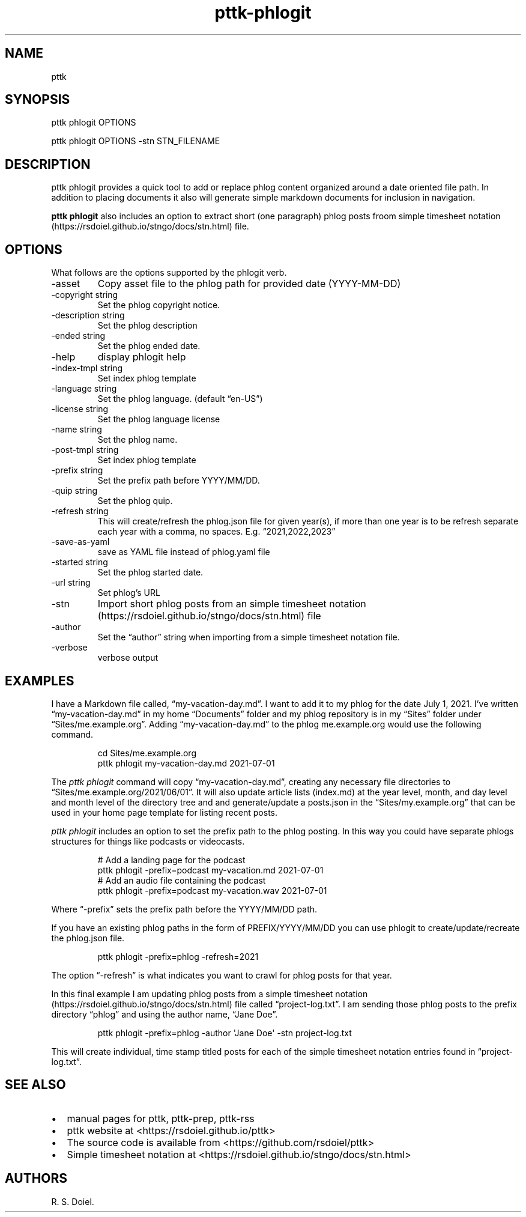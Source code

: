 .\" Automatically generated by Pandoc 3.1.8
.\"
.TH "pttk-phlogit" "1" "August 14, 2022" "pttk-phlogit user manual" ""
.SH NAME
pttk
.SH SYNOPSIS
pttk phlogit OPTIONS
.PP
pttk phlogit OPTIONS -stn STN_FILENAME
.SH DESCRIPTION
pttk phlogit provides a quick tool to add or replace phlog content
organized around a date oriented file path.
In addition to placing documents it also will generate simple markdown
documents for inclusion in navigation.
.PP
\f[B]pttk phlogit\f[R] also includes an option to extract short (one
paragraph) phlog posts froom simple timesheet
notation (https://rsdoiel.github.io/stngo/docs/stn.html) file.
.SH OPTIONS
What follows are the options supported by the phlogit verb.
.TP
-asset
Copy asset file to the phlog path for provided date (YYYY-MM-DD)
.TP
-copyright string
Set the phlog copyright notice.
.TP
-description string
Set the phlog description
.TP
-ended string
Set the phlog ended date.
.TP
-help
display phlogit help
.TP
-index-tmpl string
Set index phlog template
.TP
-language string
Set the phlog language.
(default \[lq]en-US\[rq])
.TP
-license string
Set the phlog language license
.TP
-name string
Set the phlog name.
.TP
-post-tmpl string
Set index phlog template
.TP
-prefix string
Set the prefix path before YYYY/MM/DD.
.TP
-quip string
Set the phlog quip.
.TP
-refresh string
This will create/refresh the phlog.json file for given year(s), if more
than one year is to be refresh separate each year with a comma, no
spaces.
E.g.
\[lq]2021,2022,2023\[rq]
.TP
-save-as-yaml
save as YAML file instead of phlog.yaml file
.TP
-started string
Set the phlog started date.
.TP
-url string
Set phlog\[cq]s URL
.TP
-stn
Import short phlog posts from an simple timesheet
notation (https://rsdoiel.github.io/stngo/docs/stn.html) file
.TP
-author
Set the \[lq]author\[rq] string when importing from a simple timesheet
notation file.
.TP
-verbose
verbose output
.SH EXAMPLES
I have a Markdown file called, \[lq]my-vacation-day.md\[rq].
I want to add it to my phlog for the date July 1, 2021.
I\[cq]ve written \[lq]my-vacation-day.md\[rq] in my home
\[lq]Documents\[rq] folder and my phlog repository is in my
\[lq]Sites\[rq] folder under \[lq]Sites/me.example.org\[rq].
Adding \[lq]my-vacation-day.md\[rq] to the phlog me.example.org would
use the following command.
.IP
.EX
   cd Sites/me.example.org
   pttk phlogit my-vacation-day.md 2021-07-01
.EE
.PP
The \f[I]pttk phlogit\f[R] command will copy
\[lq]my-vacation-day.md\[rq], creating any necessary file directories to
\[lq]Sites/me.example.org/2021/06/01\[rq].
It will also update article lists (index.md) at the year level, month,
and day level and month level of the directory tree and and
generate/update a posts.json in the \[lq]Sites/my.example.org\[rq] that
can be used in your home page template for listing recent posts.
.PP
\f[I]pttk phlogit\f[R] includes an option to set the prefix path to the
phlog posting.
In this way you could have separate phlogs structures for things like
podcasts or videocasts.
.IP
.EX
    # Add a landing page for the podcast
    pttk phlogit -prefix=podcast my-vacation.md 2021-07-01
    # Add an audio file containing the podcast
    pttk phlogit -prefix=podcast my-vacation.wav 2021-07-01
.EE
.PP
Where \[lq]-prefix\[rq] sets the prefix path before the YYYY/MM/DD path.
.PP
If you have an existing phlog paths in the form of PREFIX/YYYY/MM/DD you
can use phlogit to create/update/recreate the phlog.json file.
.IP
.EX
    pttk phlogit -prefix=phlog -refresh=2021
.EE
.PP
The option \[lq]-refresh\[rq] is what indicates you want to crawl for
phlog posts for that year.
.PP
In this final example I am updating phlog posts from a simple timesheet
notation (https://rsdoiel.github.io/stngo/docs/stn.html) file called
\[lq]project-log.txt\[rq].
I am sending those phlog posts to the prefix directory \[lq]phlog\[rq]
and using the author name, \[lq]Jane Doe\[rq].
.IP
.EX
    pttk phlogit -prefix=phlog -author \[aq]Jane Doe\[aq] -stn project-log.txt
.EE
.PP
This will create individual, time stamp titled posts for each of the
simple timesheet notation entries found in \[lq]project-log.txt\[rq].
.SH SEE ALSO
.IP \[bu] 2
manual pages for pttk, pttk-prep, pttk-rss
.IP \[bu] 2
pttk website at <https://rsdoiel.github.io/pttk>
.IP \[bu] 2
The source code is available from <https://github.com/rsdoiel/pttk>
.IP \[bu] 2
Simple timesheet notation at
<https://rsdoiel.github.io/stngo/docs/stn.html>
.SH AUTHORS
R. S. Doiel.
